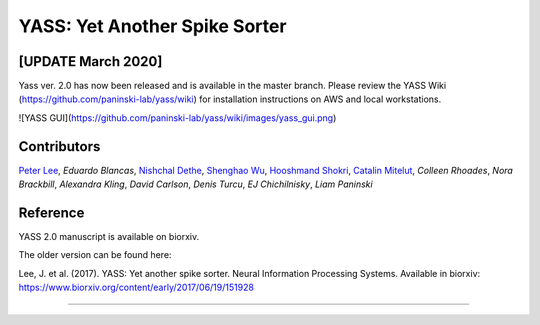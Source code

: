 YASS: Yet Another Spike Sorter
================================


.. image:: https://travis-ci.org/paninski-lab/yass.svg?branch=master
    :target: https://travis-ci.org/paninski-lab/yass.svg?branch=master


.. image:: https://readthedocs.org/projects/yass/badge/?version=latest
    :target: http://yass.readthedocs.io/en/latest/?badge=latest


.. image:: https://badges.gitter.im/paninski-lab/yass.svg
    :target: https://gitter.im/paninski-lab/yass?utm_source=badge&utm_medium=badge&utm_campaign=pr-badge


[UPDATE March 2020] 
------------------
Yass ver. 2.0 has now been released and is available in the master branch. Please review the YASS Wiki (https://github.com/paninski-lab/yass/wiki) for installation instructions on AWS and local workstations.


![YASS GUI](https://github.com/paninski-lab/yass/wiki/images/yass_gui.png)


Contributors
------------

`Peter Lee`_, `Eduardo Blancas`, `Nishchal Dethe`_, `Shenghao Wu`_,
`Hooshmand Shokri`_,  `Catalin Mitelut`_, `Colleen Rhoades`, `Nora Brackbill`, `Alexandra Kling`,
`David Carlson`, `Denis Turcu`,
`EJ Chichilnisky`, `Liam Paninski`

.. _Peter Lee: https://github.com/pjl4303
.. _Nishchal Dethe: https://github.com/nd2506
.. _Shenghao Wu: https://github.com/ShenghaoWu
.. _Hooshmand Shokri: https://github.com/hooshmandshr
.. _Calvin Tong: https://github.com/calvinytong
.. _Catalin Mitelut: https://github.com/catubc

Reference
---------

YASS 2.0 manuscript is available on biorxiv.  

The older version can be found here: 

Lee, J. et al. (2017). YASS: Yet another spike sorter. Neural Information Processing Systems. Available in biorxiv: https://www.biorxiv.org/content/early/2017/06/19/151928

------------
